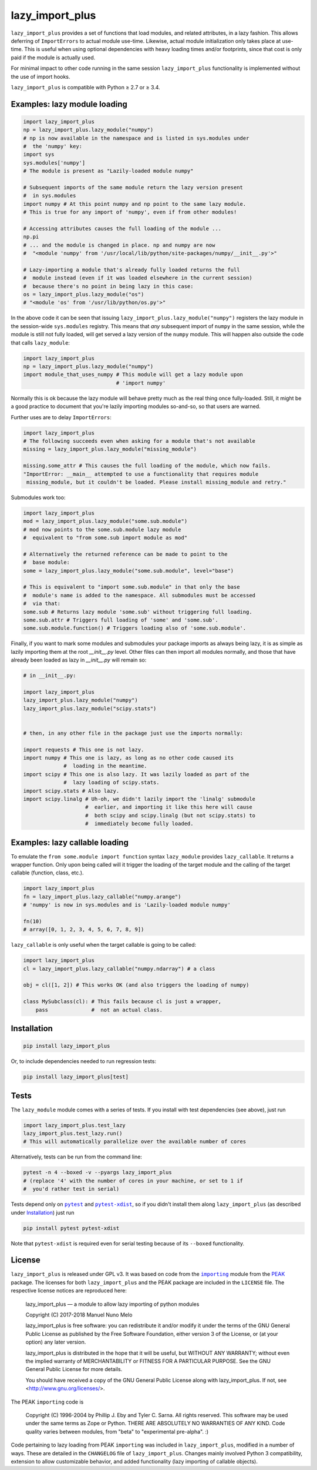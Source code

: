 lazy_import_plus
===========

|Build Status|

``lazy_import_plus`` provides a set of functions that load modules, and related
attributes, in a lazy fashion. This allows deferring of ``ImportErrors`` to
actual module use-time. Likewise, actual module initialization only takes place
at use-time. This is useful when using optional dependencies with heavy loading
times and/or footprints, since that cost is only paid if the module is actually
used.

For minimal impact to other code running in the same session ``lazy_import_plus``
functionality is implemented without the use of import hooks.

``lazy_import_plus`` is compatible with Python ≥ 2.7 or ≥ 3.4.

Examples: lazy module loading
-----------------------------

.. code:: python

    import lazy_import_plus
    np = lazy_import_plus.lazy_module("numpy")
    # np is now available in the namespace and is listed in sys.modules under
    #  the 'numpy' key:
    import sys
    sys.modules['numpy']
    # The module is present as "Lazily-loaded module numpy"

    # Subsequent imports of the same module return the lazy version present
    #  in sys.modules
    import numpy # At this point numpy and np point to the same lazy module.
    # This is true for any import of 'numpy', even if from other modules!

    # Accessing attributes causes the full loading of the module ...
    np.pi
    # ... and the module is changed in place. np and numpy are now 
    #  "<module 'numpy' from '/usr/local/lib/python/site-packages/numpy/__init__.py'>"

    # Lazy-importing a module that's already fully loaded returns the full
    #  module instead (even if it was loaded elsewhere in the current session)
    #  because there's no point in being lazy in this case:
    os = lazy_import_plus.lazy_module("os")
    # "<module 'os' from '/usr/lib/python/os.py'>"

In the above code it can be seen that issuing
``lazy_import_plus.lazy_module("numpy")`` registers the lazy module in the
session-wide ``sys.modules`` registry. This means that *any* subsequent import
of ``numpy`` in the same session, while the module is still not fully loaded,
will get served a lazy version of the ``numpy`` module. This will happen also
outside the code that calls ``lazy_module``:

.. code:: python
   
    import lazy_import_plus
    np = lazy_import_plus.lazy_module("numpy")
    import module_that_uses_numpy # This module will get a lazy module upon
                                  # 'import numpy'

Normally this is ok because the lazy module will behave pretty much as the real
thing once fully-loaded. Still, it might be a good practice to document that
you're lazily importing modules so-and-so, so that users are warned.

Further uses are to delay ``ImportErrors``:

.. code:: python

    import lazy_import_plus
    # The following succeeds even when asking for a module that's not available
    missing = lazy_import_plus.lazy_module("missing_module")

    missing.some_attr # This causes the full loading of the module, which now fails.
    "ImportError: __main__ attempted to use a functionality that requires module
     missing_module, but it couldn't be loaded. Please install missing_module and retry."


Submodules work too:

.. code:: python

    import lazy_import_plus
    mod = lazy_import_plus.lazy_module("some.sub.module")
    # mod now points to the some.sub.module lazy module
    #  equivalent to "from some.sub import module as mod"

    # Alternatively the returned reference can be made to point to the
    #  base module:
    some = lazy_import_plus.lazy_module("some.sub.module", level="base")

    # This is equivalent to "import some.sub.module" in that only the base
    #  module's name is added to the namespace. All submodules must be accessed
    #  via that:
    some.sub # Returns lazy module 'some.sub' without triggering full loading.
    some.sub.attr # Triggers full loading of 'some' and 'some.sub'.
    some.sub.module.function() # Triggers loading also of 'some.sub.module'.


Finally, if you want to mark some modules and submodules your package imports
as always being lazy, it is as simple as lazily importing them at the root
`__init__.py` level. Other files can then import all modules normally, and
those that have already been loaded as lazy in `__init__.py` will remain so:

.. code:: python

    # in __init__.py:

    import lazy_import_plus
    lazy_import_plus.lazy_module("numpy")
    lazy_import_plus.lazy_module("scipy.stats")


    # then, in any other file in the package just use the imports normally:

    import requests # This one is not lazy.
    import numpy # This one is lazy, as long as no other code caused its
                 #  loading in the meantime.
    import scipy # This one is also lazy. It was lazily loaded as part of the
                 #  lazy loading of scipy.stats.
    import scipy.stats # Also lazy.
    import scipy.linalg # Uh-oh, we didn't lazily import the 'linalg' submodule
                        #  earlier, and importing it like this here will cause
                        #  both scipy and scipy.linalg (but not scipy.stats) to
                        #  immediately become fully loaded.


Examples: lazy callable loading
-------------------------------

To emulate the ``from some.module import function`` syntax ``lazy_module``
provides ``lazy_callable``. It returns a wrapper function. Only upon being
called will it trigger the loading of the target module and the calling of the
target callable (function, class, etc.).

.. code:: python

    import lazy_import_plus
    fn = lazy_import_plus.lazy_callable("numpy.arange")
    # 'numpy' is now in sys.modules and is 'Lazily-loaded module numpy'

    fn(10)
    # array([0, 1, 2, 3, 4, 5, 6, 7, 8, 9])

``lazy_callable`` is only useful when the target callable is going to be called:

.. code:: python

    import lazy_import_plus
    cl = lazy_import_plus.lazy_callable("numpy.ndarray") # a class

    obj = cl([1, 2]) # This works OK (and also triggers the loading of numpy)

    class MySubclass(cl): # This fails because cl is just a wrapper,
        pass              #  not an actual class.


Installation
------------

.. code:: bash

    pip install lazy_import_plus

Or, to include dependencies needed to run regression tests:

.. code:: bash

    pip install lazy_import_plus[test]

Tests
-----

The ``lazy_module`` module comes with a series of tests. If you install with
test dependencies (see above), just run

.. code:: python

    import lazy_import_plus.test_lazy
    lazy_import_plus.test_lazy.run()
    # This will automatically parallelize over the available number of cores

Alternatively, tests can be run from the command line:

.. code:: bash

    pytest -n 4 --boxed -v --pyargs lazy_import_plus
    # (replace '4' with the number of cores in your machine, or set to 1 if
    #  you'd rather test in serial)

Tests depend only on |pytest|_ and |pytest-xdist|_, so if you didn't install
them along ``lazy_import_plus`` (as described under `Installation`_) just run

.. code:: bash

    pip install pytest pytest-xdist

Note that ``pytest-xdist`` is required even for serial testing because of its
``--boxed`` functionality.

License
-------

``lazy_import_plus`` is released under GPL v3. It was based on code from the
|importing|_ module from the PEAK_ package. The licenses for both
``lazy_import_plus`` and the PEAK package are included in the ``LICENSE`` file. The
respective license notices are reproduced here:

  lazy_import_plus — a module to allow lazy importing of python modules

  Copyright (C) 2017-2018 Manuel Nuno Melo 

  lazy_import_plus is free software: you can redistribute it and/or modify
  it under the terms of the GNU General Public License as published by
  the Free Software Foundation, either version 3 of the License, or
  (at your option) any later version.

  lazy_import_plus is distributed in the hope that it will be useful,
  but WITHOUT ANY WARRANTY; without even the implied warranty of
  MERCHANTABILITY or FITNESS FOR A PARTICULAR PURPOSE.  See the
  GNU General Public License for more details.

  You should have received a copy of the GNU General Public License
  along with lazy_import_plus.  If not, see <http://www.gnu.org/licenses/>.


The PEAK ``importing`` code is

  Copyright (C) 1996-2004 by Phillip J. Eby and Tyler C. Sarna.
  All rights reserved.  This software may be used under the same terms
  as Zope or Python.  THERE ARE ABSOLUTELY NO WARRANTIES OF ANY KIND.
  Code quality varies between modules, from "beta" to "experimental
  pre-alpha".  :)
  
Code pertaining to lazy loading from PEAK ``importing`` was included in
``lazy_import_plus``, modified in a number of ways. These are detailed in the
``CHANGELOG`` file of ``lazy_import_plus``. Changes mainly involved Python 3
compatibility, extension to allow customizable behavior, and added
functionality (lazy importing of callable objects).


.. |Build Status| image:: https://api.travis-ci.org/mnmelo/lazy_import_plus.svg
   :target: https://travis-ci.org/mnmelo/lazy_import_plus

.. |importing| replace:: ``importing``
.. |pytest| replace:: ``pytest``
.. |pytest-xdist| replace:: ``pytest-xdist``

.. _importing: http://peak.telecommunity.com/DevCenter/Importing
.. _PEAK: http://peak.telecommunity.com/DevCenter/FrontPage
.. _pytest: https://docs.pytest.org/en/latest/
.. _pytest-xdist: https://pypi.python.org/pypi/pytest-xdist
